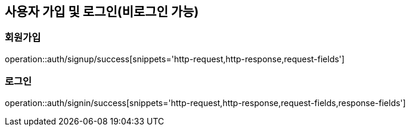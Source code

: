 [[Auth]]
== 사용자 가입 및 로그인(비로그인 가능)

=== 회원가입

operation::auth/signup/success[snippets='http-request,http-response,request-fields']

=== 로그인

operation::auth/signin/success[snippets='http-request,http-response,request-fields,response-fields']
